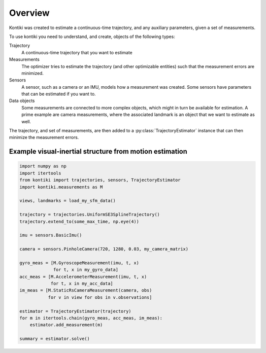 ########
Overview
########

Kontiki was created to estimate a continuous-time trajectory, and any auxiliary parameters, given a set of measurements.

To use kontiki you need to understand, and create, objects of the following types:

Trajectory
    A continuous-time trajectory that you want to estimate

Measurements
    The optimizer tries to estimate the trajectory (and other optimizable entities) such that the measurement errors are minimized.

Sensors
    A sensor, such as a camera or an IMU, models how a measurement was created.
    Some sensors have parameters that can be estimated if you want to.

Data objects
    Some measurements are connected to more complex objects, which might in turn be available for estimation.
    A prime example are camera measurements, where the associated landmark is an object that we want to estimate as well.


The trajectory, and set of measurements, are then added to a :py:class:`TrajectoryEstimator` instance that can then minimize
the measurement errors.


Example visual-inertial structure from motion estimation
========================================================
.. code-blocK:: python

    import numpy as np
    import itertools
    from kontiki import trajectories, sensors, TrajectoryEstimator
    import kontiki.measurements as M

    views, landmarks = load_my_sfm_data()

    trajectory = trajectories.UniformSE3SplineTrajectory()
    trajectory.extend_to(some_max_time, np.eye(4))

    imu = sensors.BasicImu()

    camera = sensors.PinholeCamera(720, 1280, 0.03, my_camera_matrix)

    gyro_meas = [M.GyroscopeMeasurement(imu, t, x)
                 for t, x in my_gyro_data]
    acc_meas = [M.AccelerometerMeasurement(imu, t, x)
                for t, x in my_acc_data]
    im_meas = [M.StaticRsCameraMeasurement(camera, obs)
               for v in view for obs in v.observations]

    estimator = TrajectoryEstimator(trajectory)
    for m in itertools.chain(gyro_meas, acc_meas, im_meas):
        estimator.add_measurement(m)

    summary = estimator.solve()
